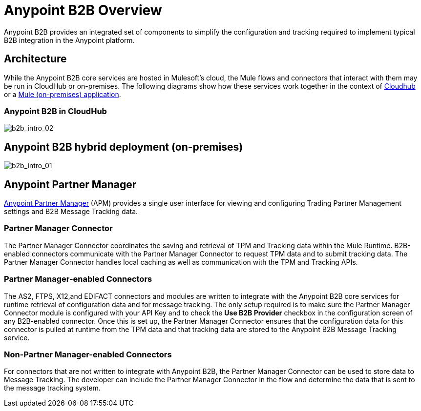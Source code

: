 = Anypoint B2B Overview
:keywords: b2b, introduction, portal, partner, manager

Anypoint B2B provides an integrated set of components to simplify the configuration and tracking required to implement typical B2B integration in the Anypoint platform.

== Architecture

While the Anypoint B2B core services are hosted in Mulesoft's cloud, the Mule flows and connectors that interact with them may be run in CloudHub or on-premises.
The following diagrams show how these services work together in the context of <<cloudhub, Cloudhub>> or a <<on-premises, Mule (on-premises) application>>.

[[cloudhub]]
=== Anypoint B2B in CloudHub

image:b2b_intro_02.png[b2b_intro_02]

[[on-premises]]
== Anypoint B2B hybrid deployment (on-premises)

image:b2b_intro_01.png[b2b_intro_01]

== Anypoint Partner Manager

link:/anypoint-b2b/anypoint-partner-manager[Anypoint Partner Manager] (APM) provides a single user interface for viewing and configuring Trading Partner Management settings and B2B Message Tracking data.

=== Partner Manager Connector

The Partner Manager Connector coordinates the saving and retrieval of TPM and Tracking data within the Mule Runtime. B2B-enabled connectors communicate with the Partner Manager Connector to request TPM data and to submit tracking data. The Partner Manager Connector handles local caching as well as communication with the TPM and Tracking APIs.

=== Partner Manager-enabled Connectors

The AS2, FTPS, X12,and EDIFACT connectors and modules are written to integrate with the Anypoint B2B core services for runtime retrieval of configuration data and for message tracking. The only setup required is to make sure the Partner Manager Connector module is configured with your API Key and to check the *Use B2B Provider* checkbox in the configuration screen of any B2B-enabled connector. Once this is set up, the Partner Manager Connector ensures that the configuration data for this connector is pulled at runtime from the TPM data and that tracking data are stored to the Anypoint B2B Message Tracking service.

=== Non-Partner Manager-enabled Connectors

For connectors that are not written to integrate with Anypoint B2B, the Partner Manager Connector can be used to store data to Message Tracking. The developer can include the Partner Manager Connector in the flow and determine the data that is sent to the message tracking system.
